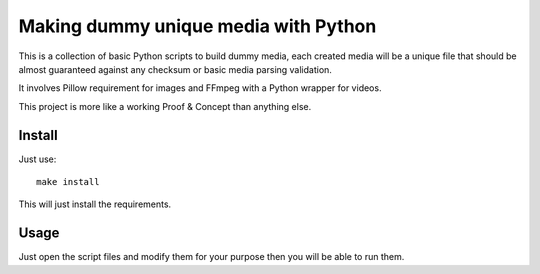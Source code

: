 =====================================
Making dummy unique media with Python
=====================================

This is a collection of basic Python scripts to build dummy media, each created media
will be a unique file that should be almost guaranteed against any checksum or basic
media parsing validation.

It involves Pillow requirement for images and FFmpeg with a Python wrapper for videos.

This project is more like a working Proof & Concept than anything else.

Install
-------

Just use: ::

    make install

This will just install the requirements.

Usage
-----

Just open the script files and modify them for your purpose then you will be able to
run them.
